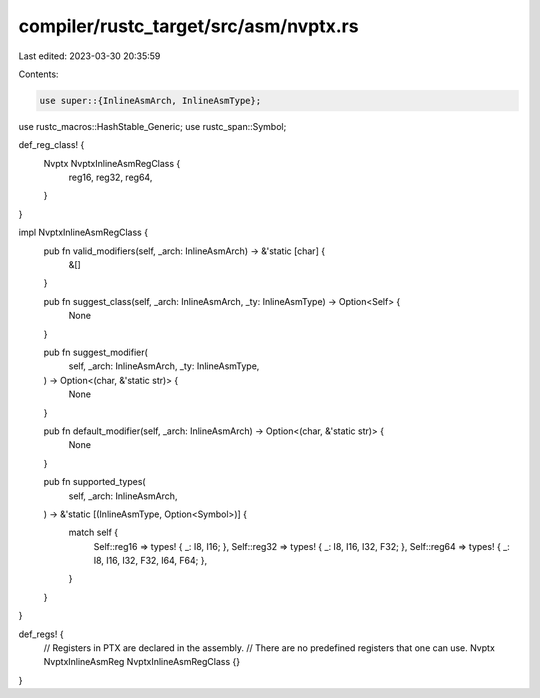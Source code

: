 compiler/rustc_target/src/asm/nvptx.rs
======================================

Last edited: 2023-03-30 20:35:59

Contents:

.. code-block:: rs

    use super::{InlineAsmArch, InlineAsmType};
use rustc_macros::HashStable_Generic;
use rustc_span::Symbol;

def_reg_class! {
    Nvptx NvptxInlineAsmRegClass {
        reg16,
        reg32,
        reg64,
    }
}

impl NvptxInlineAsmRegClass {
    pub fn valid_modifiers(self, _arch: InlineAsmArch) -> &'static [char] {
        &[]
    }

    pub fn suggest_class(self, _arch: InlineAsmArch, _ty: InlineAsmType) -> Option<Self> {
        None
    }

    pub fn suggest_modifier(
        self,
        _arch: InlineAsmArch,
        _ty: InlineAsmType,
    ) -> Option<(char, &'static str)> {
        None
    }

    pub fn default_modifier(self, _arch: InlineAsmArch) -> Option<(char, &'static str)> {
        None
    }

    pub fn supported_types(
        self,
        _arch: InlineAsmArch,
    ) -> &'static [(InlineAsmType, Option<Symbol>)] {
        match self {
            Self::reg16 => types! { _: I8, I16; },
            Self::reg32 => types! { _: I8, I16, I32, F32; },
            Self::reg64 => types! { _: I8, I16, I32, F32, I64, F64; },
        }
    }
}

def_regs! {
    // Registers in PTX are declared in the assembly.
    // There are no predefined registers that one can use.
    Nvptx NvptxInlineAsmReg NvptxInlineAsmRegClass {}
}


